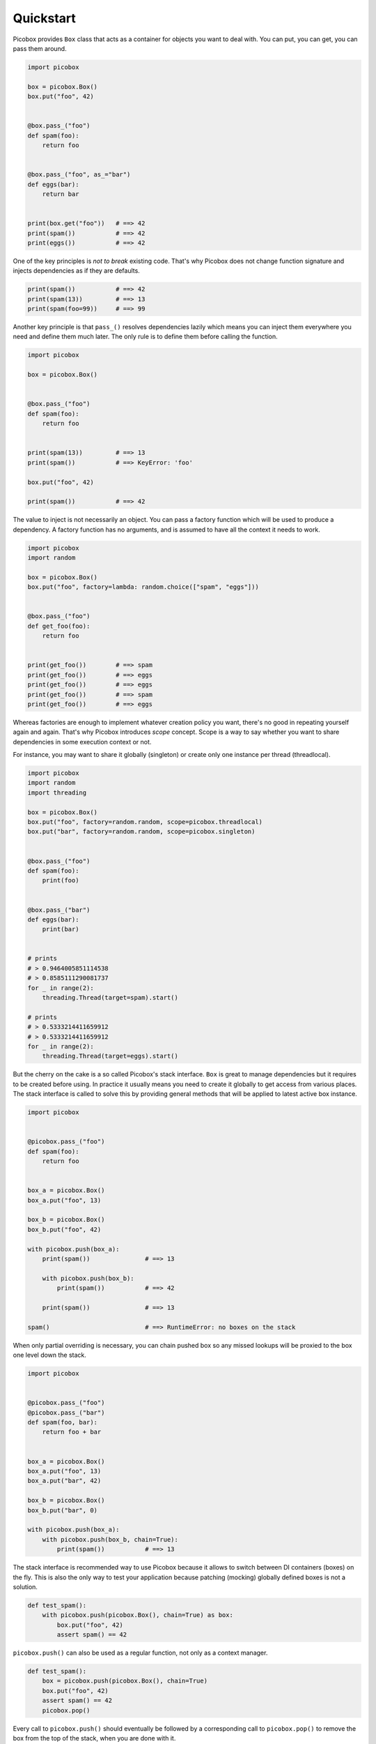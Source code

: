 Quickstart
==========

Picobox provides ``Box`` class that acts as a container for objects you want
to deal with. You can put, you can get, you can pass them around.

.. code:: python

    import picobox

    box = picobox.Box()
    box.put("foo", 42)


    @box.pass_("foo")
    def spam(foo):
        return foo


    @box.pass_("foo", as_="bar")
    def eggs(bar):
        return bar


    print(box.get("foo"))   # ==> 42
    print(spam())           # ==> 42
    print(eggs())           # ==> 42

One of the key principles is `not to break` existing code. That's why Picobox
does not change function signature and injects dependencies as if they are
defaults.

.. code:: python

    print(spam())           # ==> 42
    print(spam(13))         # ==> 13
    print(spam(foo=99))     # ==> 99

Another key principle is that ``pass_()`` resolves dependencies lazily which
means you can inject them everywhere you need and define them much later. The
only rule is to define them before calling the function.

.. code:: python

    import picobox

    box = picobox.Box()


    @box.pass_("foo")
    def spam(foo):
        return foo


    print(spam(13))         # ==> 13
    print(spam())           # ==> KeyError: 'foo'

    box.put("foo", 42)

    print(spam())           # ==> 42

The value to inject is not necessarily an object. You can pass a factory
function which will be used to produce a dependency. A factory function has
no arguments, and is assumed to have all the context it needs to work.

.. code:: python

    import picobox
    import random

    box = picobox.Box()
    box.put("foo", factory=lambda: random.choice(["spam", "eggs"]))


    @box.pass_("foo")
    def get_foo(foo):
        return foo


    print(get_foo())        # ==> spam
    print(get_foo())        # ==> eggs
    print(get_foo())        # ==> eggs
    print(get_foo())        # ==> spam
    print(get_foo())        # ==> eggs

Whereas factories are enough to implement whatever creation policy you want,
there's no good in repeating yourself again and again. That's why Picobox
introduces `scope` concept. Scope is a way to say whether you want to share
dependencies in some execution context or not.

For instance, you may want to share it globally (singleton) or create only one
instance per thread (threadlocal).

.. code:: python

    import picobox
    import random
    import threading

    box = picobox.Box()
    box.put("foo", factory=random.random, scope=picobox.threadlocal)
    box.put("bar", factory=random.random, scope=picobox.singleton)


    @box.pass_("foo")
    def spam(foo):
        print(foo)


    @box.pass_("bar")
    def eggs(bar):
        print(bar)


    # prints
    # > 0.9464005851114538
    # > 0.8585111290081737
    for _ in range(2):
        threading.Thread(target=spam).start()

    # prints
    # > 0.5333214411659912
    # > 0.5333214411659912
    for _ in range(2):
        threading.Thread(target=eggs).start()

But the cherry on the cake is a so called Picobox's stack interface. ``Box``
is great to manage dependencies but it requires to be created before using.
In practice it usually means you need to create it globally to get access
from various places. The stack interface is called to solve this by providing
general methods that will be applied to latest active box instance.

.. code:: python

    import picobox


    @picobox.pass_("foo")
    def spam(foo):
        return foo


    box_a = picobox.Box()
    box_a.put("foo", 13)

    box_b = picobox.Box()
    box_b.put("foo", 42)

    with picobox.push(box_a):
        print(spam())               # ==> 13

        with picobox.push(box_b):
            print(spam())           # ==> 42

        print(spam())               # ==> 13

    spam()                          # ==> RuntimeError: no boxes on the stack

When only partial overriding is necessary, you can chain pushed box so any
missed lookups will be proxied to the box one level down the stack.

.. code:: python

    import picobox


    @picobox.pass_("foo")
    @picobox.pass_("bar")
    def spam(foo, bar):
        return foo + bar


    box_a = picobox.Box()
    box_a.put("foo", 13)
    box_a.put("bar", 42)

    box_b = picobox.Box()
    box_b.put("bar", 0)

    with picobox.push(box_a):
        with picobox.push(box_b, chain=True):
            print(spam())           # ==> 13

The stack interface is recommended way to use Picobox because it allows to
switch between DI containers (boxes) on the fly. This is also the only way to
test your application because patching (mocking) globally defined boxes is
not a solution.

.. code:: python

    def test_spam():
        with picobox.push(picobox.Box(), chain=True) as box:
            box.put("foo", 42)
            assert spam() == 42

``picobox.push()`` can also be used as a regular function, not only as a
context manager.

.. code:: python

    def test_spam():
        box = picobox.push(picobox.Box(), chain=True)
        box.put("foo", 42)
        assert spam() == 42
        picobox.pop()

Every call to ``picobox.push()`` should eventually be followed by a corresponding
call to ``picobox.pop()`` to remove the box from the top of the stack, when you
are done with it.

.. note::

    Dependency Injection is usually used in applications, not libraries, to
    wire things together. Occasionally such need may come in libraries too, so
    picobox provides a :class:`picobox.Stack` class to create an independent
    non overlapping stack with boxes suitable to be used in such cases.

    Just create a global instance of stack (globals themeselves aren't bad),
    and use it as you'd use picobox stacked interface:

    .. code:: python

        import picobox

        stack = picobox.Stack()


        @stack.pass_("a", as_="b")
        def mysum(a, b):
            return a + b


        with stack.push(picobox.Box()) as box:
            box.put("a", 42)
            assert mysum(13) == 55
